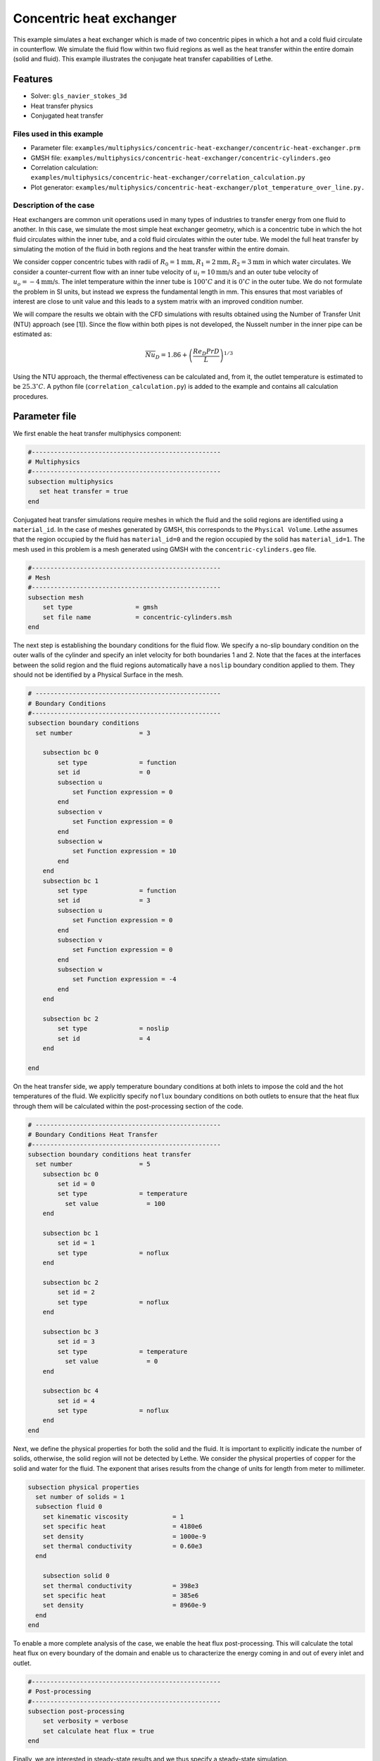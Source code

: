 ====================================
Concentric heat exchanger
====================================

This example simulates a heat exchanger which is made of two concentric pipes in which a hot and a cold fluid circulate in counterflow. We simulate the fluid flow within two fluid regions as well as the heat transfer within the entire domain (solid and fluid). This example illustrates the conjugate heat transfer capabilities of Lethe.

----------------------------------
Features
----------------------------------
- Solver: ``gls_navier_stokes_3d`` 
- Heat transfer physics
- Conjugated heat transfer

Files used in this example
---------------------------
- Parameter file: ``examples/multiphysics/concentric-heat-exchanger/concentric-heat-exchanger.prm``
- GMSH file: ``examples/multiphysics/concentric-heat-exchanger/concentric-cylinders.geo``
- Correlation calculation: ``examples/multiphysics/concentric-heat-exchanger/correlation_calculation.py``
- Plot generator: ``examples/multiphysics/concentric-heat-exchanger/plot_temperature_over_line.py.``

Description of the case
-------------------------

Heat exchangers are common unit operations used in many types of industries to transfer energy from one fluid to another. In this case, we simulate the most simple heat exchanger geometry, which is a concentric tube in which the hot fluid circulates within the inner tube, and a cold fluid circulates within the outer tube. We model the full heat transfer by simulating the motion of the fluid in both regions and the heat transfer within the entire domain. 

.. image:: images/schematic.png
    :alt: problem_illustration
    :align: center
    :width: 300

We consider copper concentric tubes with radii of :math:`R_0=1\text{mm} ,R_1=2\text{mm},R_2=3\text{mm}` in which water circulates. We consider a counter-current flow with an inner tube velocity of :math:`u_i=10\text{mm/s}` and an outer tube velocity of :math:`u_o=-4\text{mm/s}`. The inlet temperature within the inner tube is :math:`100^\circ C` and it is :math:`0^\circ C` in the outer tube. We do not formulate the problem in SI units, but instead we express the fundamental length in mm. This ensures that most variables of interest are close to unit value and this leads to a system matrix with an improved condition number.


We will compare the results we obtain with the CFD simulations with results obtained using the Number of Transfer Unit (NTU) approach (see [1]). Since the flow within both pipes is not developed, the Nusselt number in the inner pipe can be estimated as:

.. math::

    \overline{Nu}_D = 1.86 + \left(\frac{Re_D Pr D}{L}\right)^{1/3}

Using the NTU approach, the thermal effectiveness can be calculated and, from it, the outlet temperature is estimated to be  :math:`25.3^\circ C`. A python file (``correlation_calculation.py``) is added to the example and contains all calculation procedures.


--------------
Parameter file
--------------

We first enable the heat transfer multiphysics component:

.. code-block:: text

    #---------------------------------------------------
    # Multiphysics
    #---------------------------------------------------
    subsection multiphysics
       set heat transfer = true
    end



Conjugated heat transfer simulations require meshes in which the fluid and the solid regions are identified using a ``material_id``. In the case of meshes generated by GMSH, this corresponds to the ``Physical Volume``. Lethe assumes that the region occupied by the fluid has ``material_id=0`` and the region occupied by the solid has ``material_id=1``. The mesh used in this problem is a mesh generated using GMSH with the ``concentric-cylinders.geo`` file.

.. code-block:: text

    #---------------------------------------------------
    # Mesh
    #---------------------------------------------------
    subsection mesh
        set type                 = gmsh
        set file name            = concentric-cylinders.msh
    end


The next step is establishing the boundary conditions for the fluid flow. We specify a no-slip boundary condition on the outer walls of the cylinder and specify an inlet velocity for both boundaries 1 and 2. Note that the faces at the interfaces between the solid region and the fluid regions automatically have a ``noslip`` boundary condition applied to them. They should not be identified by a Physical Surface in the mesh.

.. code-block:: text

    # --------------------------------------------------
    # Boundary Conditions
    #---------------------------------------------------
    subsection boundary conditions
      set number                  = 3
    
        subsection bc 0
            set type              = function
            set id                = 0
            subsection u
                set Function expression = 0
            end
            subsection v
                set Function expression = 0
            end
            subsection w
                set Function expression = 10
            end
        end
        subsection bc 1
            set type              = function
            set id                = 3
            subsection u
                set Function expression = 0
            end
            subsection v
                set Function expression = 0
            end
            subsection w
                set Function expression = -4
            end
        end
    
        subsection bc 2
            set type              = noslip
            set id                = 4
        end
    
    end

On the heat transfer side, we apply temperature boundary conditions at both inlets to impose the cold and the hot temperatures of the fluid. We explicitly specify ``noflux`` boundary conditions on both outlets to ensure that the heat flux through them will be calculated within the post-processing section of the code.

.. code-block:: text

    # --------------------------------------------------
    # Boundary Conditions Heat Transfer
    #---------------------------------------------------
    subsection boundary conditions heat transfer
      set number                  = 5
        subsection bc 0
            set id = 0
            set type              = temperature
    	      set value             = 100
        end
    
        subsection bc 1
            set id = 1
            set type              = noflux
        end
    
        subsection bc 2
            set id = 2
            set type              = noflux
        end
    
        subsection bc 3
            set id = 3
            set type              = temperature
    	      set value             = 0
        end
    
        subsection bc 4
            set id = 4
            set type              = noflux
        end
    end


Next, we define the physical properties for both the solid and the fluid. It is important to explicitly indicate the number of solids, otherwise, the solid region will not be detected by Lethe. We consider the physical properties of copper for the solid and water for the fluid. The exponent that arises results from the change of units for length from meter to millimeter. 

.. code-block:: text

   subsection physical properties
     set number of solids = 1
     subsection fluid 0
       set kinematic viscosity            = 1
       set specific heat                  = 4180e6
       set density                        = 1000e-9
       set thermal conductivity           = 0.60e3
     end
   
       subsection solid 0
       set thermal conductivity           = 398e3
       set specific heat                  = 385e6
       set density                        = 8960e-9
     end
   end

To enable a more complete analysis of the case, we enable the heat flux post-processing. This will calculate the total heat flux on every boundary of the domain and enable us to characterize the energy coming in and out of every inlet and outlet.

.. code-block:: text

    #---------------------------------------------------
    # Post-processing
    #---------------------------------------------------
    subsection post-processing
        set verbosity = verbose
        set calculate heat flux = true
    end

Finally, we are interested in steady-state results and we thus specify a steady-state simulation.

.. code-block:: text

    # --------------------------------------------------
    # Simulation Control
    #---------------------------------------------------
    subsection simulation control
      set method                  = steady
      set output frequency        = 1
      set output path             = ./output/
    end



-------
Results
-------


The following image shows the temperature profile along the length of the inner tube for three radial positions: center(:math:`r=0mm`), half radius (:math:`r=0.5mm`) and inner wall (:math:`r=1mm`). We see that the temperature at the center of the tube takes a certain length before it starts decreasing. This is due to the poor heat transfer within the liquid. The black circle indicates the outlet temperature calculated from the NTU approach using the correlation. We see that this temperature is well within the envelope of the temperature profile obtained at the outlet. 

.. image:: images/temperature_along_line.png
    :alt: problem_illustration
    :align: center
    :width: 500

Using paraview, the velocity and temperature profiles can be explored in depth.


Possibilities for extension
----------------------------

- **Investigate co-current flow:** By inverting the inlet and the outlet on the outer pipe, this case can be changed from a counter-current to a co-current heat exchanger.



----------------------------
References
----------------------------

[1] Incropera, Frank P., et al. Fundamentals of heat and mass transfer. Vol. 6. New York: Wiley, 1996.
